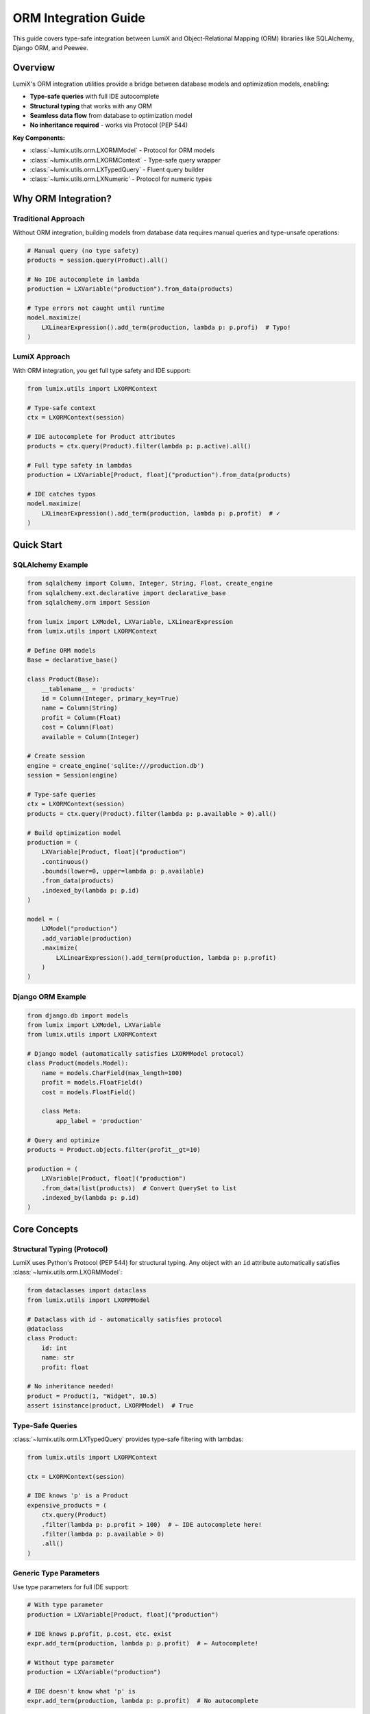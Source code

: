 ORM Integration Guide
=====================

This guide covers type-safe integration between LumiX and Object-Relational Mapping (ORM)
libraries like SQLAlchemy, Django ORM, and Peewee.

Overview
--------

LumiX's ORM integration utilities provide a bridge between database models and
optimization models, enabling:

- **Type-safe queries** with full IDE autocomplete
- **Structural typing** that works with any ORM
- **Seamless data flow** from database to optimization model
- **No inheritance required** - works via Protocol (PEP 544)

**Key Components:**

- :class:`~lumix.utils.orm.LXORMModel` - Protocol for ORM models
- :class:`~lumix.utils.orm.LXORMContext` - Type-safe query wrapper
- :class:`~lumix.utils.orm.LXTypedQuery` - Fluent query builder
- :class:`~lumix.utils.orm.LXNumeric` - Protocol for numeric types

Why ORM Integration?
--------------------

Traditional Approach
~~~~~~~~~~~~~~~~~~~~

Without ORM integration, building models from database data requires manual queries
and type-unsafe operations:

.. code-block:: python

   # Manual query (no type safety)
   products = session.query(Product).all()

   # No IDE autocomplete in lambda
   production = LXVariable("production").from_data(products)

   # Type errors not caught until runtime
   model.maximize(
       LXLinearExpression().add_term(production, lambda p: p.profi)  # Typo!
   )

LumiX Approach
~~~~~~~~~~~~~~

With ORM integration, you get full type safety and IDE support:

.. code-block:: python

   from lumix.utils import LXORMContext

   # Type-safe context
   ctx = LXORMContext(session)

   # IDE autocomplete for Product attributes
   products = ctx.query(Product).filter(lambda p: p.active).all()

   # Full type safety in lambdas
   production = LXVariable[Product, float]("production").from_data(products)

   # IDE catches typos
   model.maximize(
       LXLinearExpression().add_term(production, lambda p: p.profit)  # ✓
   )

Quick Start
-----------

SQLAlchemy Example
~~~~~~~~~~~~~~~~~~

.. code-block:: python

   from sqlalchemy import Column, Integer, String, Float, create_engine
   from sqlalchemy.ext.declarative import declarative_base
   from sqlalchemy.orm import Session

   from lumix import LXModel, LXVariable, LXLinearExpression
   from lumix.utils import LXORMContext

   # Define ORM models
   Base = declarative_base()

   class Product(Base):
       __tablename__ = 'products'
       id = Column(Integer, primary_key=True)
       name = Column(String)
       profit = Column(Float)
       cost = Column(Float)
       available = Column(Integer)

   # Create session
   engine = create_engine('sqlite:///production.db')
   session = Session(engine)

   # Type-safe queries
   ctx = LXORMContext(session)
   products = ctx.query(Product).filter(lambda p: p.available > 0).all()

   # Build optimization model
   production = (
       LXVariable[Product, float]("production")
       .continuous()
       .bounds(lower=0, upper=lambda p: p.available)
       .from_data(products)
       .indexed_by(lambda p: p.id)
   )

   model = (
       LXModel("production")
       .add_variable(production)
       .maximize(
           LXLinearExpression().add_term(production, lambda p: p.profit)
       )
   )

Django ORM Example
~~~~~~~~~~~~~~~~~~

.. code-block:: python

   from django.db import models
   from lumix import LXModel, LXVariable
   from lumix.utils import LXORMContext

   # Django model (automatically satisfies LXORMModel protocol)
   class Product(models.Model):
       name = models.CharField(max_length=100)
       profit = models.FloatField()
       cost = models.FloatField()

       class Meta:
           app_label = 'production'

   # Query and optimize
   products = Product.objects.filter(profit__gt=10)

   production = (
       LXVariable[Product, float]("production")
       .from_data(list(products))  # Convert QuerySet to list
       .indexed_by(lambda p: p.id)
   )

Core Concepts
-------------

Structural Typing (Protocol)
~~~~~~~~~~~~~~~~~~~~~~~~~~~~~

LumiX uses Python's Protocol (PEP 544) for structural typing. Any object with an
``id`` attribute automatically satisfies :class:`~lumix.utils.orm.LXORMModel`:

.. code-block:: python

   from dataclasses import dataclass
   from lumix.utils import LXORMModel

   # Dataclass with id - automatically satisfies protocol
   @dataclass
   class Product:
       id: int
       name: str
       profit: float

   # No inheritance needed!
   product = Product(1, "Widget", 10.5)
   assert isinstance(product, LXORMModel)  # True

Type-Safe Queries
~~~~~~~~~~~~~~~~~

:class:`~lumix.utils.orm.LXTypedQuery` provides type-safe filtering with lambdas:

.. code-block:: python

   from lumix.utils import LXORMContext

   ctx = LXORMContext(session)

   # IDE knows 'p' is a Product
   expensive_products = (
       ctx.query(Product)
       .filter(lambda p: p.profit > 100)  # ← IDE autocomplete here!
       .filter(lambda p: p.available > 0)
       .all()
   )

Generic Type Parameters
~~~~~~~~~~~~~~~~~~~~~~~

Use type parameters for full IDE support:

.. code-block:: python

   # With type parameter
   production = LXVariable[Product, float]("production")

   # IDE knows p.profit, p.cost, etc. exist
   expr.add_term(production, lambda p: p.profit)  # ← Autocomplete!

   # Without type parameter
   production = LXVariable("production")

   # IDE doesn't know what 'p' is
   expr.add_term(production, lambda p: p.profit)  # No autocomplete

Advanced Usage
--------------

Complex Filtering
~~~~~~~~~~~~~~~~~

Chain multiple filters for complex queries:

.. code-block:: python

   ctx = LXORMContext(session)

   selected_products = (
       ctx.query(Product)
       .filter(lambda p: p.category == "Electronics")
       .filter(lambda p: p.profit > 50)
       .filter(lambda p: p.in_stock)
       .all()
   )

Multi-Model Optimization
~~~~~~~~~~~~~~~~~~~~~~~~

Build models from multiple related tables:

.. code-block:: python

   # Define related models
   class Product(Base):
       __tablename__ = 'products'
       id = Column(Integer, primary_key=True)
       profit = Column(Float)

   class Resource(Base):
       __tablename__ = 'resources'
       id = Column(Integer, primary_key=True)
       capacity = Column(Float)

   class ProductResource(Base):
       __tablename__ = 'product_resources'
       product_id = Column(Integer)
       resource_id = Column(Integer)
       usage = Column(Float)

   # Query data
   ctx = LXORMContext(session)
   products = ctx.query(Product).all()
   resources = ctx.query(Resource).all()
   usages = session.query(ProductResource).all()

   # Build usage dictionary
   usage_dict = {
       (u.product_id, u.resource_id): u.usage
       for u in usages
   }

   # Create optimization model
   production = (
       LXVariable[Product, float]("production")
       .continuous()
       .bounds(lower=0)
       .from_data(products)
       .indexed_by(lambda p: p.id)
   )

   capacity = (
       LXConstraint[Resource]("capacity")
       .expression(
           LXLinearExpression().add_term(
               production,
               lambda p, r: usage_dict.get((p.id, r.id), 0)
           )
       )
       .le()
       .rhs(lambda r: r.capacity)
       .from_data(resources)
       .indexed_by(lambda r: r.id)
   )

   model = (
       LXModel("multi_table")
       .add_variable(production)
       .add_constraint(capacity)
       .maximize(
           LXLinearExpression().add_term(production, lambda p: p.profit)
       )
   )

Eager Loading
~~~~~~~~~~~~~

Use ORM eager loading to avoid N+1 queries:

.. code-block:: python

   from sqlalchemy.orm import joinedload

   # SQLAlchemy eager loading
   products = (
       session.query(Product)
       .options(joinedload(Product.category))
       .all()
   )

   # Now can access category without additional queries
   production = LXVariable[Product, float]("production").from_data(products)

Dynamic Model Building
~~~~~~~~~~~~~~~~~~~~~~

Build models dynamically based on database state:

.. code-block:: python

   def build_production_model(session, scenario: str):
       ctx = LXORMContext(session)

       # Query data based on scenario
       if scenario == "normal":
           products = ctx.query(Product).all()
       elif scenario == "high_demand":
           products = ctx.query(Product).filter(lambda p: p.high_demand).all()
       elif scenario == "low_cost":
           products = ctx.query(Product).filter(lambda p: p.cost < 10).all()

       # Build model from filtered data
       production = (
           LXVariable[Product, float]("production")
           .from_data(products)
           .indexed_by(lambda p: p.id)
       )

       model = (
           LXModel(f"production_{scenario}")
           .add_variable(production)
           .maximize(
               LXLinearExpression().add_term(production, lambda p: p.profit)
           )
       )

       return model

Integration Patterns
--------------------

Repository Pattern
~~~~~~~~~~~~~~~~~~

Encapsulate data access in repositories:

.. code-block:: python

   from typing import List
   from lumix.utils import LXORMContext

   class ProductRepository:
       def __init__(self, session):
           self.ctx = LXORMContext(session)

       def get_active_products(self) -> List[Product]:
           return self.ctx.query(Product).filter(lambda p: p.active).all()

       def get_profitable_products(self, min_profit: float) -> List[Product]:
           return (
               self.ctx.query(Product)
               .filter(lambda p: p.profit >= min_profit)
               .all()
           )

   # Usage
   repo = ProductRepository(session)
   products = repo.get_profitable_products(min_profit=50)

   production = LXVariable[Product, float]("production").from_data(products)

Service Layer
~~~~~~~~~~~~~

Separate business logic from data access:

.. code-block:: python

   class OptimizationService:
       def __init__(self, session):
           self.session = session
           self.ctx = LXORMContext(session)

       def optimize_production(self, scenario: str):
           # Fetch data
           products = self._get_products(scenario)
           resources = self._get_resources()

           # Build model
           model = self._build_model(products, resources)

           # Solve
           optimizer = LXOptimizer().use_solver("gurobi")
           solution = optimizer.solve(model)

           # Save results
           self._save_solution(solution, products)

           return solution

       def _get_products(self, scenario: str):
           # Data access logic
           return self.ctx.query(Product).all()

       def _build_model(self, products, resources):
           # Model building logic
           pass

       def _save_solution(self, solution, products):
           # Persist results back to database
           pass

Best Practices
--------------

1. **Filter at Database Level**

   Apply ORM-specific filters before using LXTypedQuery:

   .. code-block:: python

      # Good: Filter at database level
      products = session.query(Product).filter(Product.active == True).all()
      ctx_products = LXORMContext(session).query(Product).all()

      # Avoid: Fetching all then filtering in Python
      all_products = session.query(Product).all()
      active = [p for p in all_products if p.active]

2. **Use Type Parameters**

   Always specify type parameters for IDE support:

   .. code-block:: python

      # Good
      production = LXVariable[Product, float]("production")

      # Avoid
      production = LXVariable("production")

3. **Manage Sessions Properly**

   Use context managers for session handling:

   .. code-block:: python

      from contextlib import contextmanager

      @contextmanager
      def get_session():
          session = Session()
          try:
              yield session
              session.commit()
          except:
              session.rollback()
              raise
          finally:
              session.close()

      # Usage
      with get_session() as session:
          ctx = LXORMContext(session)
          products = ctx.query(Product).all()

4. **Cache Query Results**

   For repeated model builds, cache database queries:

   .. code-block:: python

      class CachedProductRepository:
          def __init__(self, session):
              self.ctx = LXORMContext(session)
              self._cache = {}

          def get_products(self, use_cache=True):
              if use_cache and 'products' in self._cache:
                  return self._cache['products']

              products = self.ctx.query(Product).all()
              self._cache['products'] = products
              return products

Performance Considerations
--------------------------

Query Optimization
~~~~~~~~~~~~~~~~~~

- LXTypedQuery filters in Python, not at database level
- For large datasets, use ORM filters first
- Use database indexes for frequently filtered columns
- Consider eager loading for related objects

Memory Management
~~~~~~~~~~~~~~~~~

- Fetch only needed data
- Use pagination for very large result sets
- Clear session periodically for long-running processes

Troubleshooting
---------------

IDE Not Showing Autocomplete
~~~~~~~~~~~~~~~~~~~~~~~~~~~~~

Ensure type parameters are specified:

.. code-block:: python

   # This should work
   var = LXVariable[Product, float]("x")
   expr.add_term(var, lambda p: p.profit)  # ← Autocomplete works

Type Checker Errors
~~~~~~~~~~~~~~~~~~~

If mypy complains about Protocol compatibility, ensure your model has the required
attributes:

.. code-block:: python

   # Model must have 'id' attribute
   class Product(Base):
       id = Column(Integer, primary_key=True)  # Required
       name = Column(String)

See Also
--------

- :class:`~lumix.utils.orm.LXORMModel` - ORM model protocol
- :class:`~lumix.utils.orm.LXORMContext` - Type-safe query context
- :class:`~lumix.utils.orm.LXTypedQuery` - Query builder
- :doc:`/api/utils/index` - Utils API reference
- SQLAlchemy: https://www.sqlalchemy.org/
- Django ORM: https://docs.djangoproject.com/en/stable/topics/db/
